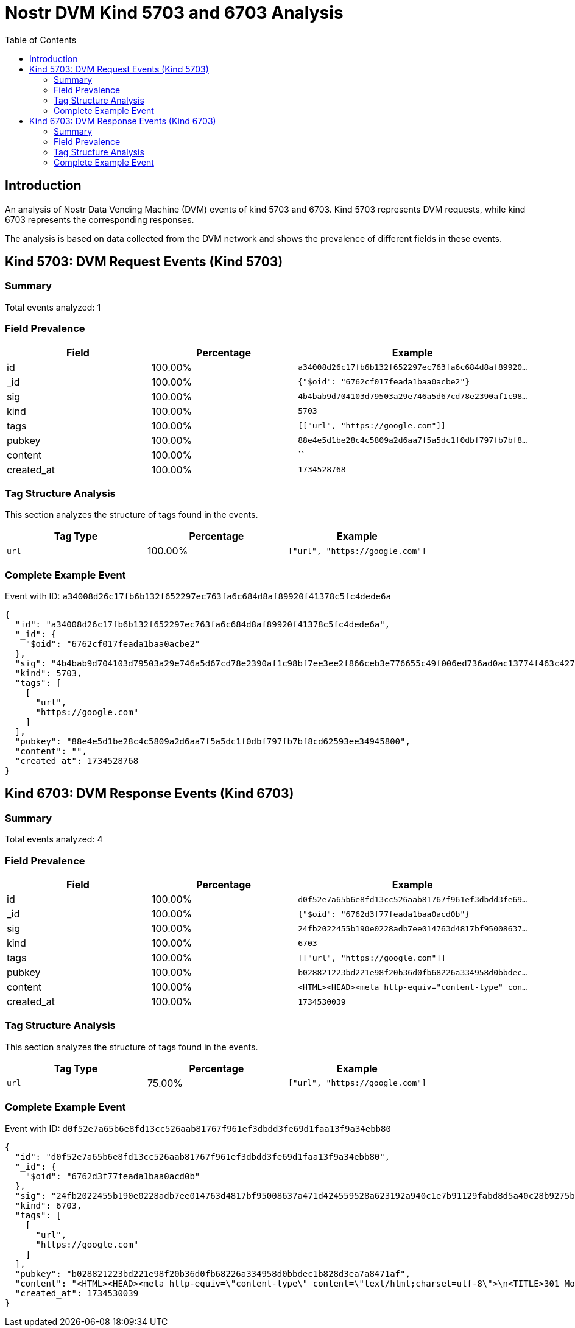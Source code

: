 = Nostr DVM Kind 5703 and 6703 Analysis
:toc:
:toclevels: 3
:source-highlighter: highlight.js

== Introduction

An analysis of Nostr Data Vending Machine (DVM) events of kind 5703 and 6703.
Kind 5703 represents DVM requests, while kind 6703 represents the corresponding responses.

The analysis is based on data collected from the DVM network and shows the prevalence of different fields in these events.

== Kind 5703: DVM Request Events (Kind 5703)

=== Summary

Total events analyzed: 1

=== Field Prevalence

[options="header"]
|===
|Field|Percentage|Example
|id|100.00%|`a34008d26c17fb6b132f652297ec763fa6c684d8af89920...`
|_id|100.00%|`{"$oid": "6762cf017feada1baa0acbe2"}`
|sig|100.00%|`4b4bab9d704103d79503a29e746a5d67cd78e2390af1c98...`
|kind|100.00%|`5703`
|tags|100.00%|`[["url", "https://google.com"]]`
|pubkey|100.00%|`88e4e5d1be28c4c5809a2d6aa7f5a5dc1f0dbf797fb7bf8...`
|content|100.00%|``
|created_at|100.00%|`1734528768`
|===

=== Tag Structure Analysis

This section analyzes the structure of tags found in the events.

[options="header"]
|===
|Tag Type|Percentage|Example
|`url`|100.00%|`["url", "https://google.com"]`
|===

=== Complete Example Event

Event with ID: `a34008d26c17fb6b132f652297ec763fa6c684d8af89920f41378c5fc4dede6a`

[source,json]
----
{
  "id": "a34008d26c17fb6b132f652297ec763fa6c684d8af89920f41378c5fc4dede6a",
  "_id": {
    "$oid": "6762cf017feada1baa0acbe2"
  },
  "sig": "4b4bab9d704103d79503a29e746a5d67cd78e2390af1c98bf7ee3ee2f866ceb3e776655c49f006ed736ad0ac13774f463c427578518893f63dd98f8fd27fc05b",
  "kind": 5703,
  "tags": [
    [
      "url",
      "https://google.com"
    ]
  ],
  "pubkey": "88e4e5d1be28c4c5809a2d6aa7f5a5dc1f0dbf797fb7bf8cd62593ee34945800",
  "content": "",
  "created_at": 1734528768
}
----

== Kind 6703: DVM Response Events (Kind 6703)

=== Summary

Total events analyzed: 4

=== Field Prevalence

[options="header"]
|===
|Field|Percentage|Example
|id|100.00%|`d0f52e7a65b6e8fd13cc526aab81767f961ef3dbdd3fe69...`
|_id|100.00%|`{"$oid": "6762d3f77feada1baa0acd0b"}`
|sig|100.00%|`24fb2022455b190e0228adb7ee014763d4817bf95008637...`
|kind|100.00%|`6703`
|tags|100.00%|`[["url", "https://google.com"]]`
|pubkey|100.00%|`b028821223bd221e98f20b36d0fb68226a334958d0bbdec...`
|content|100.00%|`<HTML><HEAD><meta http-equiv="content-type" con...`
|created_at|100.00%|`1734530039`
|===

=== Tag Structure Analysis

This section analyzes the structure of tags found in the events.

[options="header"]
|===
|Tag Type|Percentage|Example
|`url`|75.00%|`["url", "https://google.com"]`
|===

=== Complete Example Event

Event with ID: `d0f52e7a65b6e8fd13cc526aab81767f961ef3dbdd3fe69d1faa13f9a34ebb80`

[source,json]
----
{
  "id": "d0f52e7a65b6e8fd13cc526aab81767f961ef3dbdd3fe69d1faa13f9a34ebb80",
  "_id": {
    "$oid": "6762d3f77feada1baa0acd0b"
  },
  "sig": "24fb2022455b190e0228adb7ee014763d4817bf95008637a471d424559528a623192a940c1e7b91129fabd8d5a40c28b9275bd78f30322b1d29a924bfe74243c",
  "kind": 6703,
  "tags": [
    [
      "url",
      "https://google.com"
    ]
  ],
  "pubkey": "b028821223bd221e98f20b36d0fb68226a334958d0bbdec1b828d3ea7a8471af",
  "content": "<HTML><HEAD><meta http-equiv=\"content-type\" content=\"text/html;charset=utf-8\">\n<TITLE>301 Moved</TITLE></HEAD><BODY>\n<H1>301 Moved</H1>\nThe document has moved\n<A HREF=\"https://www.google.com/\">here</A>.\r\n</BODY></HTML>\r",
  "created_at": 1734530039
}
----

